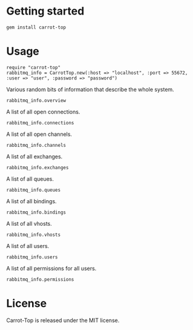 * Getting started
  : gem install carrot-top
* Usage
  : require "carrot-top"
  : rabbitmq_info = CarrotTop.new(:host => "localhost", :port => 55672, :user => "user", :password => "password")
  Various random bits of information that describe the whole system.
  : rabbitmq_info.overview
  A list of all open connections.
  : rabbitmq_info.connections
  A list of all open channels.
  : rabbitmq_info.channels
  A list of all exchanges.
  : rabbitmq_info.exchanges
  A list of all queues.
  : rabbitmq_info.queues
  A list of all bindings.
  : rabbitmq_info.bindings
  A list of all vhosts.
  : rabbitmq_info.vhosts
  A list of all users.
  : rabbitmq_info.users
  A list of all permissions for all users.
  : rabbitmq_info.permissions
* License
  Carrot-Top is released under the MIT license.
